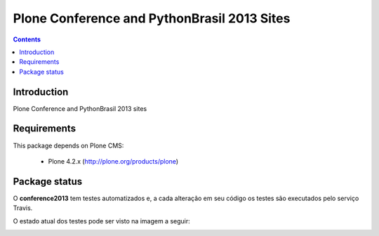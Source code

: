 ****************************************************************************
Plone Conference and PythonBrasil 2013 Sites
****************************************************************************

.. contents:: Contents
   :depth: 2

Introduction
--------------

Plone Conference and PythonBrasil 2013 sites


Requirements
------------

This package depends on Plone CMS:

    * Plone 4.2.x (http://plone.org/products/plone)

Package status
---------------------

O **conference2013** tem testes automatizados e, a cada alteração em seu
código os testes são executados pelo serviço Travis. 

O estado atual dos testes pode ser visto na imagem a seguir:

.. image:: https://secure.travis-ci.org/pythonbrasil/conference2013.png
    :target: http://travis-ci.org/pythonbrasil/conference2013

